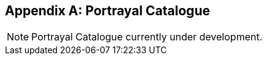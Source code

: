 [[annex-portrayal-catalogue]]
//[appendix,obligation="informative"] -- To force MN to abide by the "annex" label, I am attempting to comment out this line. lhh
[appendix]
== Portrayal Catalogue

NOTE: Portrayal Catalogue currently under development.
